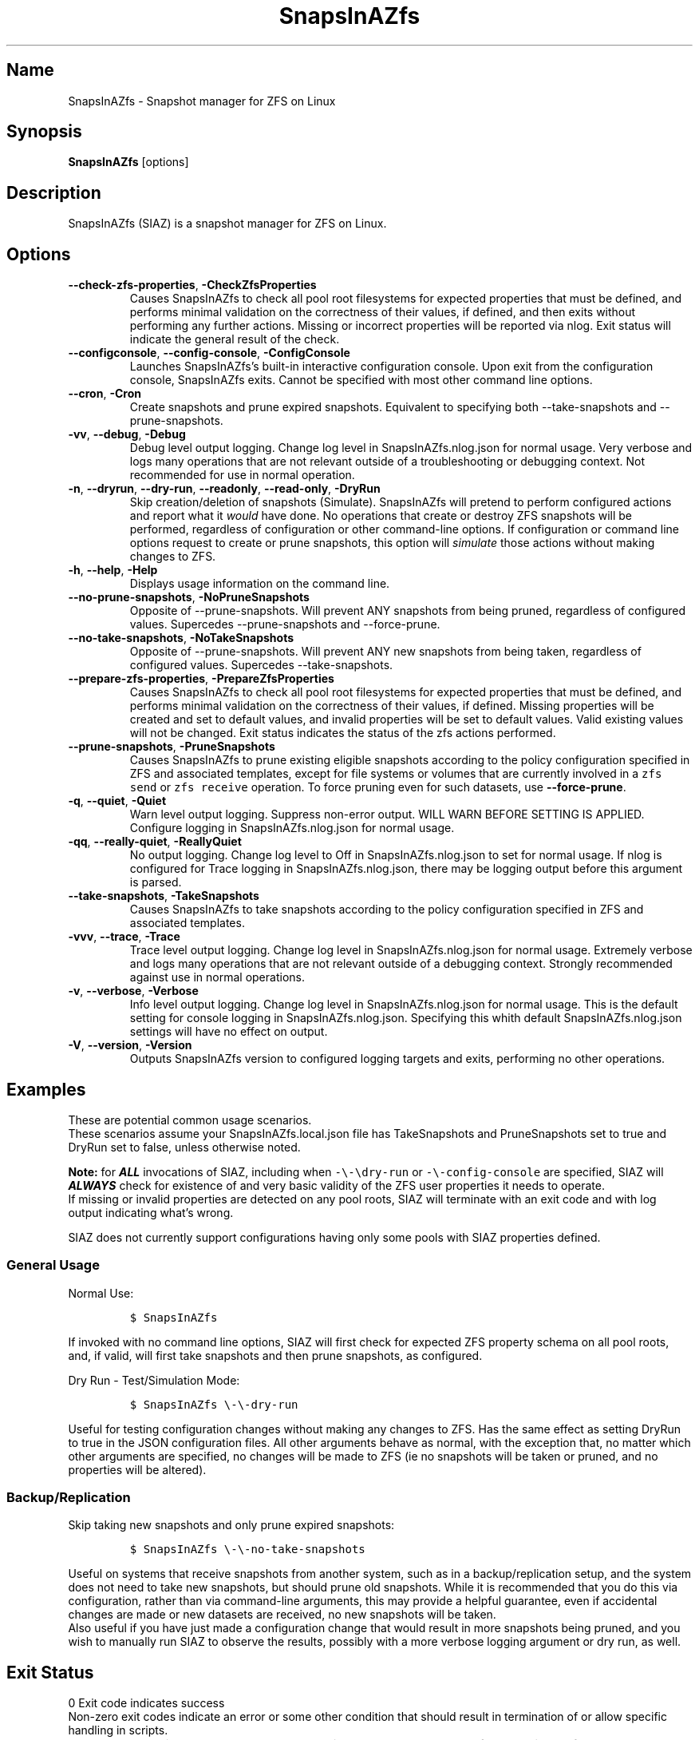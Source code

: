 .\" Automatically generated by Pandoc 2.17.1.1
.\"
.\" Define V font for inline verbatim, using C font in formats
.\" that render this, and otherwise B font.
.ie "\f[CB]x\f[]"x" \{\
. ftr V B
. ftr VI BI
. ftr VB B
. ftr VBI BI
.\}
.el \{\
. ftr V CR
. ftr VI CI
. ftr VB CB
. ftr VBI CBI
.\}
.TH "SnapsInAZfs" "8" "June 2023" "SnapsInAZfs 1.0.0-Beta1" ""
.hy
.SH Name
.PP
SnapsInAZfs - Snapshot manager for ZFS on Linux
.SH Synopsis
.PP
\f[B]SnapsInAZfs\f[R] [options]
.SH Description
.PP
SnapsInAZfs (SIAZ) is a snapshot manager for ZFS on Linux.
.SH Options
.TP
\f[B]--check-zfs-properties\f[R], \f[B]-CheckZfsProperties\f[R]
Causes SnapsInAZfs to check all pool root filesystems for expected
properties that must be defined, and performs minimal validation on the
correctness of their values, if defined, and then exits without
performing any further actions.
Missing or incorrect properties will be reported via nlog.
Exit status will indicate the general result of the check.
.TP
\f[B]--configconsole\f[R], \f[B]--config-console\f[R], \f[B]-ConfigConsole\f[R]
Launches SnapsInAZfs\[cq]s built-in interactive configuration console.
Upon exit from the configuration console, SnapsInAZfs exits.
Cannot be specified with most other command line options.
.TP
\f[B]--cron\f[R], \f[B]-Cron\f[R]
Create snapshots and prune expired snapshots.
Equivalent to specifying both --take-snapshots and --prune-snapshots.
.TP
\f[B]-vv\f[R], \f[B]--debug\f[R], \f[B]-Debug\f[R]
Debug level output logging.
Change log level in SnapsInAZfs.nlog.json for normal usage.
Very verbose and logs many operations that are not relevant outside of a
troubleshooting or debugging context.
Not recommended for use in normal operation.
.TP
\f[B]-n\f[R], \f[B]--dryrun\f[R], \f[B]--dry-run\f[R], \f[B]--readonly\f[R], \f[B]--read-only\f[R], \f[B]-DryRun\f[R]
Skip creation/deletion of snapshots (Simulate).
SnapsInAZfs will pretend to perform configured actions and report what
it \f[I]would\f[R] have done.
No operations that create or destroy ZFS snapshots will be performed,
regardless of configuration or other command-line options.
If configuration or command line options request to create or prune
snapshots, this option will \f[I]simulate\f[R] those actions without
making changes to ZFS.
.TP
\f[B]-h\f[R], \f[B]--help\f[R], \f[B]-Help\f[R]
Displays usage information on the command line.
.TP
\f[B]--no-prune-snapshots\f[R], \f[B]-NoPruneSnapshots\f[R]
Opposite of --prune-snapshots.
Will prevent ANY snapshots from being pruned, regardless of configured
values.
Supercedes --prune-snapshots and --force-prune.
.TP
\f[B]--no-take-snapshots\f[R], \f[B]-NoTakeSnapshots\f[R]
Opposite of --prune-snapshots.
Will prevent ANY new snapshots from being taken, regardless of
configured values.
Supercedes --take-snapshots.
.TP
\f[B]--prepare-zfs-properties\f[R], \f[B]-PrepareZfsProperties\f[R]
Causes SnapsInAZfs to check all pool root filesystems for expected
properties that must be defined, and performs minimal validation on the
correctness of their values, if defined.
Missing properties will be created and set to default values, and
invalid properties will be set to default values.
Valid existing values will not be changed.
Exit status indicates the status of the zfs actions performed.
.TP
\f[B]--prune-snapshots\f[R], \f[B]-PruneSnapshots\f[R]
Causes SnapsInAZfs to prune existing eligible snapshots according to the
policy configuration specified in ZFS and associated templates, except
for file systems or volumes that are currently involved in a
\f[V]zfs send\f[R] or \f[V]zfs receive\f[R] operation.
To force pruning even for such datasets, use \f[B]--force-prune\f[R].
.TP
\f[B]-q\f[R], \f[B]--quiet\f[R], \f[B]-Quiet\f[R]
Warn level output logging.
Suppress non-error output.
WILL WARN BEFORE SETTING IS APPLIED.
Configure logging in SnapsInAZfs.nlog.json for normal usage.
.TP
\f[B]-qq\f[R], \f[B]--really-quiet\f[R], \f[B]-ReallyQuiet\f[R]
No output logging.
Change log level to Off in SnapsInAZfs.nlog.json to set for normal
usage.
If nlog is configured for Trace logging in SnapsInAZfs.nlog.json, there
may be logging output before this argument is parsed.
.TP
\f[B]--take-snapshots\f[R], \f[B]-TakeSnapshots\f[R]
Causes SnapsInAZfs to take snapshots according to the policy
configuration specified in ZFS and associated templates.
.TP
\f[B]-vvv\f[R], \f[B]--trace\f[R], \f[B]-Trace\f[R]
Trace level output logging.
Change log level in SnapsInAZfs.nlog.json for normal usage.
Extremely verbose and logs many operations that are not relevant outside
of a debugging context.
Strongly recommended against use in normal operations.
.TP
\f[B]-v\f[R], \f[B]--verbose\f[R], \f[B]-Verbose\f[R]
Info level output logging.
Change log level in SnapsInAZfs.nlog.json for normal usage.
This is the default setting for console logging in
SnapsInAZfs.nlog.json.
Specifying this whith default SnapsInAZfs.nlog.json settings will have
no effect on output.
.TP
\f[B]-V\f[R], \f[B]--version\f[R], \f[B]-Version\f[R]
Outputs SnapsInAZfs version to configured logging targets and exits,
performing no other operations.
.SH Examples
.PP
These are potential common usage scenarios.
.PD 0
.P
.PD
These scenarios assume your SnapsInAZfs.local.json file has
TakeSnapshots and PruneSnapshots set to true and DryRun set to false,
unless otherwise noted.
.PP
\f[B]Note:\f[R] for \f[B]\f[BI]ALL\f[B]\f[R] invocations of SIAZ,
including when \f[V]-\[rs]-\[rs]dry-run\f[R] or
\f[V]-\[rs]-config-console\f[R] are specified, SIAZ will
\f[B]\f[BI]ALWAYS\f[B]\f[R] check for existence of and very basic
validity of the ZFS user properties it needs to operate.
.PD 0
.P
.PD
If missing or invalid properties are detected on any pool roots, SIAZ
will terminate with an exit code and with log output indicating
what\[cq]s wrong.
.PP
SIAZ does not currently support configurations having only some pools
with SIAZ properties defined.
.SS General Usage
.PP
Normal Use:
.IP
.nf
\f[C]
$ SnapsInAZfs
\f[R]
.fi
.PP
If invoked with no command line options, SIAZ will first check for
expected ZFS property schema on all pool roots, and, if valid, will
first take snapshots and then prune snapshots, as configured.
.PP
Dry Run - Test/Simulation Mode:
.IP
.nf
\f[C]
$ SnapsInAZfs \[rs]-\[rs]-dry-run
\f[R]
.fi
.PP
Useful for testing configuration changes without making any changes to
ZFS.
Has the same effect as setting DryRun to true in the JSON configuration
files.
All other arguments behave as normal, with the exception that, no matter
which other arguments are specified, no changes will be made to ZFS (ie
no snapshots will be taken or pruned, and no properties will be
altered).
.SS Backup/Replication
.PP
Skip taking new snapshots and only prune expired snapshots:
.IP
.nf
\f[C]
$ SnapsInAZfs \[rs]-\[rs]-no-take-snapshots
\f[R]
.fi
.PP
Useful on systems that receive snapshots from another system, such as in
a backup/replication setup, and the system does not need to take new
snapshots, but should prune old snapshots.
While it is recommended that you do this via configuration, rather than
via command-line arguments, this may provide a helpful guarantee, even
if accidental changes are made or new datasets are received, no new
snapshots will be taken.
.PD 0
.P
.PD
Also useful if you have just made a configuration change that would
result in more snapshots being pruned, and you wish to manually run SIAZ
to observe the results, possibly with a more verbose logging argument or
dry run, as well.
.SH Exit Status
.PP
0 Exit code indicates success
.PD 0
.P
.PD
Non-zero exit codes indicate an error or some other condition that
should result in termination of or allow specific handling in scripts.
.IP \[bu] 2
0: Normal exit status - Requested operations completed successfully or
with no fatal errors.
.IP \[bu] 2
11: EAGAIN - The SIAZ mutex was abandoned by a previous invocation.
Try again
.IP \[bu] 2
16: EBUSY - The SIAZ mutex could not be acquired because another
instance is already running.
.IP \[bu] 2
17: EEXIST - The SIAZ mutex could not be acquired
.IP \[bu] 2
22: EINVAL - An IO exception occurred while trying to acquire the mutex
that ensures only one instance of SIAZ can run at a time.
.IP \[bu] 2
37: ENOLCK - The SIAZ mutex was null.
Execution is not safe to continue.
.IP \[bu] 2
127: ECANCELED - Help or Version CLI argument was specified.
Used to prevent inadvertent inclusion of those arguments in scripts.
.IP \[bu] 2
1079: EFTYPE - One or more JSON configuration files were missing or
invalid
.IP \[bu] 2
1093: ENOATTR - The ZFS property schema is not valid or an attempt to
update the ZFS property schema failed.
.SH Copyright
.PP
SnapsInAZfs is created by Brandon Thetford and is inspired by sanoid,
created by Jim Salter.
.PD 0
.P
.PD
This software is licensed for use under the Free Software
Foundation\[cq]s GPL v3.0 license, or later.
See https://www.gnu.org/licenses/gpl-3.0.html
.SH AUTHORS
Brandon Thetford.
